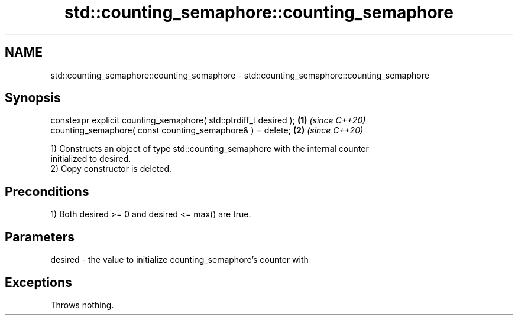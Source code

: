 .TH std::counting_semaphore::counting_semaphore 3 "2021.11.17" "http://cppreference.com" "C++ Standard Libary"
.SH NAME
std::counting_semaphore::counting_semaphore \- std::counting_semaphore::counting_semaphore

.SH Synopsis
   constexpr explicit counting_semaphore( std::ptrdiff_t desired ); \fB(1)\fP \fI(since C++20)\fP
   counting_semaphore( const counting_semaphore& ) = delete;        \fB(2)\fP \fI(since C++20)\fP

   1) Constructs an object of type std::counting_semaphore with the internal counter
   initialized to desired.
   2) Copy constructor is deleted.

.SH Preconditions

   1) Both desired >= 0 and desired <= max() are true.

.SH Parameters

   desired - the value to initialize counting_semaphore's counter with

.SH Exceptions

   Throws nothing.
